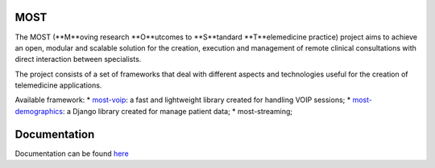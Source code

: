 MOST
====

The MOST (**M**oving research **O**utcomes to **S**tandard **T**elemedicine practice) project aims to achieve an open,
modular and scalable solution for the creation, execution and management of remote clinical consultations with direct
interaction between specialists.

The project consists of a set of frameworks that deal with different aspects and technologies useful for the creation
of telemedicine applications.

Available framework:
* `most-voip <https://github.com/crs4/most-voip>`_: a fast and lightweight library created for handling VOIP sessions;
* `most-demographics <https://github.com/crs4/most-demographics>`_: a Django library created for manage patient data;
* most-streaming;


Documentation
=============

Documentation can be found `here <http://most.readthedocs.org/en/latest/>`_

